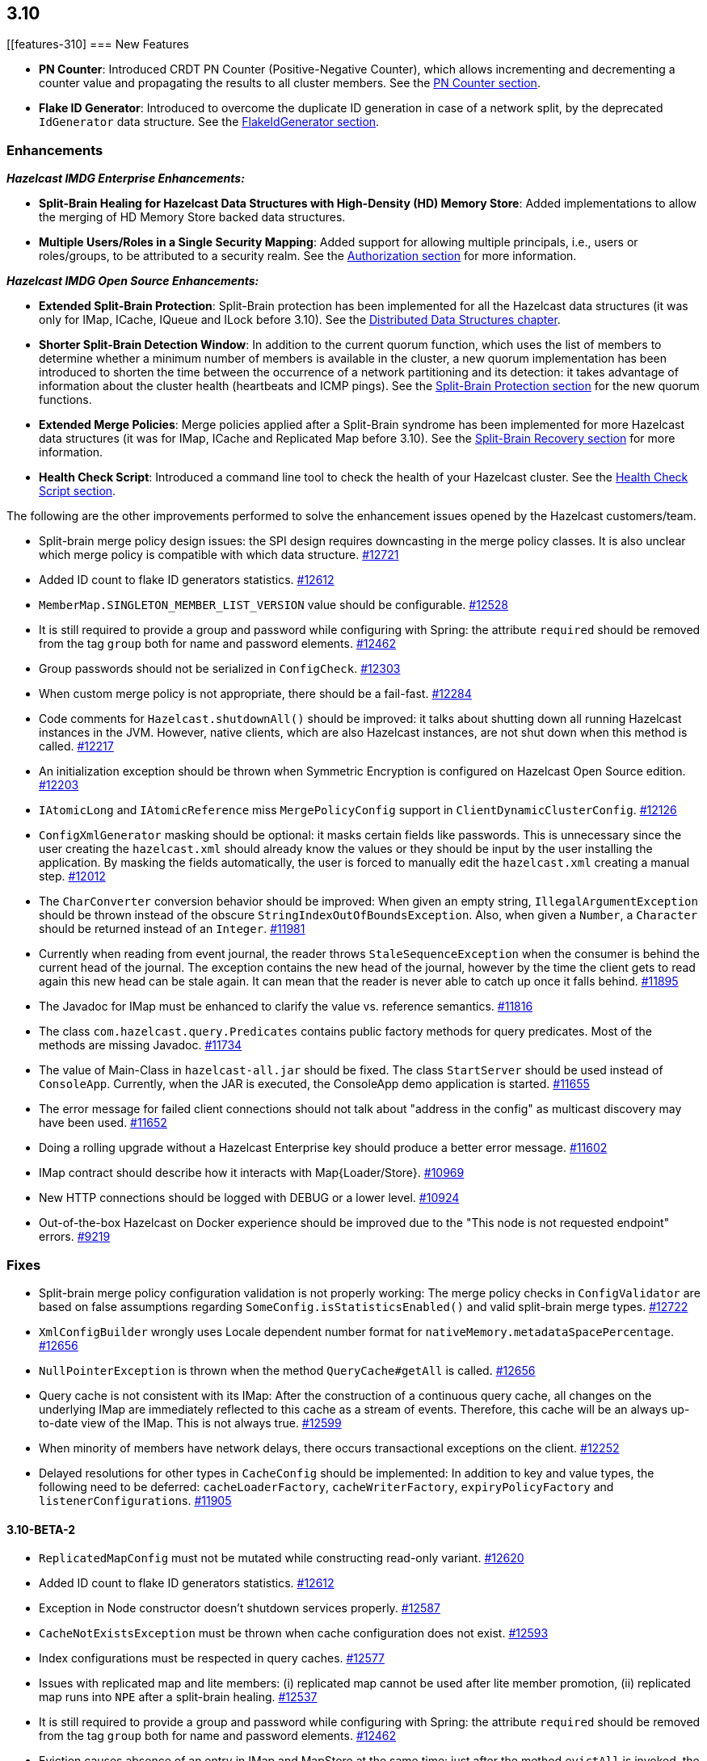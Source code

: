 

== 3.10

[[features-310]
=== New Features

* **PN Counter**: Introduced CRDT PN Counter (Positive-Negative Counter), which allows incrementing and decrementing a counter value and propagating the results to all cluster members. See the http://docs.hazelcast.org/docs/3.10/manual/html-single/index.html#pn-counter[PN Counter section].
* **Flake ID Generator**: Introduced to overcome the duplicate ID generation in case of a network split, by the deprecated `IdGenerator` data structure. See the http://docs.hazelcast.org/docs/3.10/manual/html-single/index.html#flakeidgenerator[FlakeIdGenerator section].

[[enh-310]]
=== Enhancements

*_Hazelcast IMDG Enterprise Enhancements:_*

* **Split-Brain Healing for Hazelcast Data Structures with High-Density (HD) Memory Store**: Added implementations to allow the merging of HD Memory Store backed data structures.
* **Multiple Users/Roles in a Single Security Mapping**: Added support for allowing multiple principals, i.e., users or roles/groups, to be attributed to a security realm. See the http://docs.hazelcast.org/docs/3.10/manual/html-single/index.html#authorization[Authorization section] for more information.

*_Hazelcast IMDG Open Source Enhancements:_*

* **Extended Split-Brain Protection**: Split-Brain protection has been implemented for all the Hazelcast data structures (it was only for IMap, ICache, IQueue and ILock before 3.10). See the http://docs.hazelcast.org/docs/3.10/manual/html-single/index.html#distributed-data-structures[Distributed Data Structures chapter].
* **Shorter Split-Brain Detection Window**: In addition to the current quorum function, which uses the list of members to determine whether a minimum number of members is available in the cluster, a new quorum implementation has been introduced to shorten the time between the occurrence of a network partitioning and its detection: it takes advantage of information about the cluster health (heartbeats and ICMP pings). See the http://docs.hazelcast.org/docs/3.10/manual/html-single/index.html#split-brain-protection[Split-Brain Protection section] for the new quorum functions.
* **Extended Merge Policies**: Merge policies applied after a Split-Brain syndrome has been implemented for more Hazelcast data structures (it was for IMap, ICache and Replicated Map before 3.10). See the http://docs.hazelcast.org/docs/3.10/manual/html-single/index.html#split-brain-recovery[Split-Brain Recovery section] for more information.
* **Health Check Script**: Introduced a command line tool to check the health of your Hazelcast cluster. See the http://docs.hazelcast.org/docs/3.10/manual/html-single/index.html#health-check-script[Health Check Script section].

The following are the other improvements performed to solve the enhancement issues opened by the Hazelcast customers/team.

* Split-brain merge policy design issues: the SPI design requires downcasting in the merge policy classes. It is also unclear which merge policy is compatible with which data structure. https://github.com/hazelcast/hazelcast/issues/12721[#12721]
* Added ID count to flake ID generators statistics. https://github.com/hazelcast/hazelcast/pull/12612[#12612]
* `MemberMap.SINGLETON_MEMBER_LIST_VERSION` value should be configurable. https://github.com/hazelcast/hazelcast/issues/12528[#12528]
* It is still required to provide a group and password while configuring with Spring: the attribute `required` should be removed from the tag `group` both for name and password elements. https://github.com/hazelcast/hazelcast/issues/12462[#12462]
* Group passwords should not be serialized in `ConfigCheck`. https://github.com/hazelcast/hazelcast/issues/12303[#12303]
* When custom merge policy is not appropriate, there should be a fail-fast. https://github.com/hazelcast/hazelcast/issues/12284[#12284]
* Code comments for `Hazelcast.shutdownAll()` should be improved: it talks about shutting down all running Hazelcast instances in the JVM. However, native clients, which are also Hazelcast instances, are not shut down when this method is called. https://github.com/hazelcast/hazelcast/issues/12217[#12217]
* An initialization exception should be thrown when Symmetric Encryption is configured on Hazelcast Open Source edition. https://github.com/hazelcast/hazelcast/issues/12203[#12203]
* `IAtomicLong` and `IAtomicReference` miss `MergePolicyConfig` support in `ClientDynamicClusterConfig`. https://github.com/hazelcast/hazelcast/issues/12126[#12126]
* `ConfigXmlGenerator` masking should be optional: it masks certain fields like passwords. This is unnecessary since the user creating the `hazelcast.xml` should already know the values or they should be input by the user installing the application. By masking the fields automatically, the user is forced to manually edit the `hazelcast.xml` creating a manual step. https://github.com/hazelcast/hazelcast/issues/12012[#12012]
* The `CharConverter` conversion behavior should be improved: When given an empty string, `IllegalArgumentException` should be thrown instead of the obscure `StringIndexOutOfBoundsException`. Also, when given a `Number`, a `Character` should be returned instead of an `Integer`. https://github.com/hazelcast/hazelcast/issues/11981[#11981]
* Currently when reading from event journal, the reader throws `StaleSequenceException` when the consumer is behind the current head of the journal. The exception contains the new head of the journal, however by the time the client gets to read again this new head can be stale again. It can mean that the reader is never able to catch up once it falls behind. https://github.com/hazelcast/hazelcast/issues/11895[#11895]
* The Javadoc for IMap must be enhanced to clarify the value vs. reference semantics. https://github.com/hazelcast/hazelcast/issues/11816[#11816]
* The class `com.hazelcast.query.Predicates` contains public factory methods for query predicates. Most of the methods are missing Javadoc. https://github.com/hazelcast/hazelcast/issues/11734[#11734]
* The value of Main-Class in `hazelcast-all.jar` should be fixed. The class `StartServer` should be used instead of `ConsoleApp`. Currently, when the JAR is executed, the ConsoleApp demo application is started. https://github.com/hazelcast/hazelcast/issues/11655[#11655]
* The error message for failed client connections should not talk about "address in the config" as multicast discovery may have been used. https://github.com/hazelcast/hazelcast/issues/11652[#11652]
* Doing a rolling upgrade without a Hazelcast Enterprise key should produce a better error message. https://github.com/hazelcast/hazelcast/issues/11602[#11602]
* IMap contract should describe how it interacts with Map{Loader/Store}. https://github.com/hazelcast/hazelcast/issues/10969[#10969]
* New HTTP connections should be logged with DEBUG or a lower level. https://github.com/hazelcast/hazelcast/issues/10924[#10924]
* Out-of-the-box Hazelcast on Docker experience should be improved due to the "This node is not requested endpoint" errors. https://github.com/hazelcast/hazelcast/issues/9219[#9219]

[[fixes-310]]
=== Fixes

* Split-brain merge policy configuration validation is not properly working: The merge policy checks in `ConfigValidator` are based on false assumptions regarding `SomeConfig.isStatisticsEnabled()` and valid split-brain merge types. https://github.com/hazelcast/hazelcast/issues/12722[#12722]
* `XmlConfigBuilder` wrongly uses Locale dependent number format for `nativeMemory.metadataSpacePercentage`. https://github.com/hazelcast/hazelcast/issues/12656[#12656]
* `NullPointerException` is thrown when the method `QueryCache#getAll` is called. https://github.com/hazelcast/hazelcast/issues/12656[#12656]
* Query cache is not consistent with its IMap: After the construction of a continuous query cache, all changes on the underlying IMap are immediately reflected to this cache as a stream of events. Therefore, this cache will be an always up-to-date view of the IMap. This is not always true. https://github.com/hazelcast/hazelcast/issues/12599[#12599]
* When minority of members have network delays, there occurs transactional exceptions on the client. https://github.com/hazelcast/hazelcast/issues/12252[#12252]
* Delayed resolutions for other types in `CacheConfig` should be implemented: In addition to key and value types, the following need to be deferred:
`cacheLoaderFactory`, `cacheWriterFactory`, `expiryPolicyFactory` and ``listenerConfiguration``s. https://github.com/hazelcast/hazelcast/issues/11905[#11905]


==== 3.10-BETA-2

* `ReplicatedMapConfig` must not be mutated while constructing read-only variant. https://github.com/hazelcast/hazelcast/pull/12620[#12620]
* Added ID count to flake ID generators statistics. https://github.com/hazelcast/hazelcast/pull/12612[#12612]
* Exception in Node constructor doesn't shutdown services properly. https://github.com/hazelcast/hazelcast/issues/12587[#12587]
* `CacheNotExistsException` must be thrown when cache configuration does not exist. https://github.com/hazelcast/hazelcast/pull/12593[#12593]
* Index configurations must be respected in query caches. https://github.com/hazelcast/hazelcast/pull/12577[#12577]
* Issues with replicated map and lite members: (i) replicated map cannot be used after lite member promotion, (ii) replicated map runs into `NPE` after a split-brain healing. https://github.com/hazelcast/hazelcast/issues/12537[#12537]
* It is still required to provide a group and password while configuring with Spring: the attribute `required` should be removed from the tag `group` both for name and password elements. https://github.com/hazelcast/hazelcast/issues/12462[#12462]
* Eviction causes absence of an entry in IMap and MapStore at the same time: just after the method `evictAll` is invoked, the map is cleared and the eviction is done in a different thread. This causes the objects not being available both IMap and MapStore. https://github.com/hazelcast/hazelcast/issues/12455[#12455]
* JCache 1.1 TCK: the test `org.jsr107.tck.event.CacheListenerTest` passes, but there are assertion errors in the log. https://github.com/hazelcast/hazelcast/issues/12390[#12390]
* An index aware predicate does not invoke its `apply` method:  only the index operation is performed and the apply filter is silently ignored. https://github.com/hazelcast/hazelcast/issues/12352[#12352]
* Query with predicates on IMap does not use index when running locally. https://github.com/hazelcast/hazelcast/issues/12351[#12351]
* `EventJournal` loses data if two members terminate: Scenario is starting a cluster with four members and a client, producing data for the event journal, terminating one member and terminating another member after some time. When checking the total count of events, it is seen that some data is lost. https://github.com/hazelcast/hazelcast/issues/12300[#12300]
* When minority of members are removed from the network, read/write failures occur on the cluster. https://github.com/hazelcast/hazelcast/issues/12240[#12240]
* A merge policy cannot be defined for replicated maps using declarative configuration (XML). https://github.com/hazelcast/hazelcast/issues/12223[#12223]
* All dynamic configurations are sent out in a prejoin operation regardless of the cluster version. https://github.com/hazelcast/hazelcast/issues/12151[#12151]
* When using `PagingPredicate`, setting a too big page ends up with `IllegalArgumentException`. https://github.com/hazelcast/hazelcast/issues/12079[#12079]
* There is a performance regression on predicate queries for 3.9.1 and 3.8.7 versions. https://github.com/hazelcast/hazelcast/issues/12018[#12018]
* Each new configuration method introduced in 3.10 must be overridden in the client-side dynamic configuration support class. https://github.com/hazelcast/hazelcast/issues/12010[#12010]
* For some of the scheduled jobs, the method `getLastRunDuration()` returns negative values for quick executions. https://github.com/hazelcast/hazelcast/issues/11929[#11929]
* Exception in `ResponseThreadRunnable` causes the REST API to fail: When there is an exception while processing a single command, the entire thread is killed. It causes an unrecoverable condition when the system does not process any incoming REST commands, and hence the memory leak (incoming commands are accumulated in blockingQueue). https://github.com/hazelcast/hazelcast/issues/11722[#11722]
* Accessing a query cache with a reasonable amount of data can result in an `NPE`. https://github.com/hazelcast/hazelcast/issues/11675[#11675]
* `IMap.add` and `IMap.remove`: EntryListener randomly hangs. https://github.com/hazelcast/hazelcast/issues/11470[#11470]
* Members not rejoining cluster after an elongated network disconnectivity: Assuming that, initially there is a cluster of 8 members and when the connectivity for a member is broken it gets eliminated from the cluster. The original cluster contains now 7 members and this is working as expected. However, when the connectivity is restored, the disconnected member is not able to join the original cluster and remains isolated. https://github.com/hazelcast/hazelcast/issues/11267[#11267]
* There is a minor decrease in the performance of indexed searches for 3.7.6 and higher versions. https://github.com/hazelcast/hazelcast/issues/11231[#11231]
* The code comments for time-to-live expiration is not clear. https://github.com/hazelcast/hazelcast/issues/11787[#11787]
* When setting the same key value twice, `NPE` is thrown on the member. https://github.com/hazelcast/hazelcast/issues/10556[#10556]
* JCache fails to initialize when the type of a key or value is not available on a remote member. https://github.com/hazelcast/hazelcast/issues/8972[#8972]
* In Hazelcast 3.7, `PollOperation` invocation is failing to complete due to `operation-heartbeat-timeout`. https://github.com/hazelcast/hazelcast/issues/8831[#8831]
* Custom `LoggerFactory` is instantiating two times. https://github.com/hazelcast/hazelcast/issues/5641[#5641]


==== 3.10-BETA-1

* Health Monitor reports load statistics incorrectly. https://github.com/hazelcast/hazelcast/issues/12190[#12190]
* Time-to-live for IMap is not working as documented: outdated warnings should be removed from the code comments. https://github.com/hazelcast/hazelcast/issues/12144[#12144]
* There are multiple top-level types missing in `HazelcastNamespaceHandler`, for example `serializer`. https://github.com/hazelcast/hazelcast/issues/12121[#12121]
* The full stack trace of `QuorumException` should be logged into the log file instead of the console. https://github.com/hazelcast/hazelcast/issues/12188[#12188]
* `ConfigXmlGeneratorTest`: There are missing tests for many attributes of multiple data structures. https://github.com/hazelcast/hazelcast/issues/12119[#12119]
* Beta annotation from DurableExecutor classes should be removed. https://github.com/hazelcast/hazelcast/issues/12083[#12083]
* Hazelcast should not allow to add dynamic configurations for concurrent data structures during rolling upgrades: new configurations have been introduced for `IAtomicLong` and `IAtomicReference` for the split-brain healing. There may come more for the split-brain protection; these should not be added dynamically when the cluster is on version 3.9, since old members will fail to process them. https://github.com/hazelcast/hazelcast/issues/12000[#12000]
* Using `MemberAddressProvider` with custom discovery strategy SPI does not seem to work. https://github.com/hazelcast/hazelcast/issues/11997[#11997]
* Hit count gets incremented by two (instead of one) when entry is updated using `EntryProcessor`. https://github.com/hazelcast/hazelcast/issues/11993[#11993]
* The objects `BufferObjectDataInput` and `BufferObjectDataOutput` are pooled. While being used for serialization, their version may be set, however when cleared (so they can be returned to the pool), their version is not reset to `UNKNOWN`. https://github.com/hazelcast/hazelcast/issues/11900[#11900]
* The default network interface selection chooses a wrong interface in some cases. https://github.com/hazelcast/hazelcast/issues/11795[#11795]
* The memory limit setting for a queue store is ignored and the entries are getting inserted into both the store and the queue, even If the limit is reached. https://github.com/hazelcast/hazelcast/issues/11682[#11682]
* When trying to integrate Spring and Hazelcast with MapStore implementation, the JdbcTemplate cannot be autowired in the MapStore class. https://github.com/hazelcast/hazelcast/issues/11656[#11656]
* PER_NODE capacity calculation algorithm is not precise. https://github.com/hazelcast/hazelcast/issues/11646[#11646]
* Currently ILock operations are not logged at any level. It would be very helpful diagnostic log output can be enabled, with the log lines containing the name of the ILock, the operation (create, lock, unlock, destroy) and the usual timestamp, and thread ID information. https://github.com/hazelcast/hazelcast/issues/11622[#11622]
* The `Echo` task used to execute the operations demo in `ConsoleApp` fails to deserialize because of missing no-arg constructor. https://github.com/hazelcast/hazelcast/issues/11612[#11612]
* Wrong Hazelcast configuration XSD schema is used when minor/major or minor has more than 1 digit (e.g., 3.1x). https://github.com/hazelcast/hazelcast/issues/11586[#11586]
* The XSD (`hazelcast-spring.xsd`) should work independently of the `hazelcast-spring.jar`. https://github.com/hazelcast/hazelcast/issues/11577[#11577]
* IMap with MapStore has duplicate keys. https://github.com/hazelcast/hazelcast/issues/11462[#11462]
* Backups' view of the Ringbuffer differs from that of the primary's in case of an exception is thrown by the store underlying the Ringbuffer. https://github.com/hazelcast/hazelcast/issues/11209[#11209]
* It does not seem to be possible to configure a list of cipher suites nor a list of SSL/TLS protocols. Client authorization is implemented, but it has to be passed in a populated `Properties` object. https://github.com/hazelcast/hazelcast/issues/10750[#10750]
* Transaction could not obtain a lock for the key while calling the method `TransactionalMap.getForUpdate()`. https://github.com/hazelcast/hazelcast/issues/9374[#9374]
* JCache fails to initialize when the type of a key or value is not available on a remote member. https://github.com/hazelcast/hazelcast/issues/8972[#8972]
* There is no way to set the HazelcastClient name and/or InstanceName programmatically. So, the method `HazelcastClient.getHazelcastClientByName(String name)` does not work. https://github.com/hazelcast/hazelcast/issues/7289[#7289]
* IMap JMX statistics are evicted together with the map entry: When system starts and caches are populated,  and get the hits, the statistics presents the relevant values for `localHits` and `localGetOperationCount` attributes. But after 1 hour of idle and some entries are evicted, these attributes become less and less, till 0. Looks like these statistics are stored together with the entry itself and they are evicted together with the entry. https://github.com/hazelcast/hazelcast/issues/4321[#4321]

[[cf-310]]
==== Coverity Fixes

* The methods `readObject(...)` and `writeObject(...)` should call the method from the superclass instead of handling the `attributeName` field themselves in the classes `LikePredicate` and `RegexPredicate`. https://github.com/hazelcast/hazelcast/issues/11768[#11768]
* The field `retryCounter` is not atomically updated in the method `RestartingMemberIterator.retry(Set)`. https://github.com/hazelcast/hazelcast/issues/11750[#11750]

[[bc-310]]
=== Behavioral Changes

* Up to 3.9.x, the method `Config.findCacheConfig` looks up a `CacheSimpleConfig`: if none is found, then `null` is returned. This behavior has been not like all the other `findXXConfig` methods in the following ways:
+
* `findXXConfig` never returns `null`, it falls back to defaults, creates the missing data structure configuration and stores it in `Config`.
* `findXXConfig` returns a read-only copy of the actual configuration, while `findCacheConfig` returns the found configuration object itself.
+
With 3.10, the method `Config.findCacheConfig` is aligned to behave like the other `findXXConfig` methods; it now returns a read-only copy and does fallback to defaults. If you who want the old behavior for this method in 3.10.x, you should use the method `Config.findCacheConfigOrNull`.
* Starting with 3.10, any unknown property of Discovery SPI in the Hazelcast configuration will **result in an exception blocking the Hazelcast member from starting**. This approach restricts the configuration (both XML and Object-based) and prevents typos.

[[kp-310]]
=== Known Problems

* ``PartitionPredicate``s only works if you upgrade all of your members to 3.9.3. It may not work
** when running a mixed cluster having members from 3.9.0, 3.9.1, 3.9.2 and 3.9.3, and
** when rolling up from 3.8.x to 3.9.x.

[[rd-310]]
=== Removed/Deprecated Features

* The data structure `IdGenerator` is deprecated. It could produce duplicate IDs in case of a network split, even with split-brain protection being enabled. Use http://docs.hazelcast.org/docs/3.10/manual/html-single/index.html#flakeidgenerator[Flake ID Generator] for an alternative implementation which does not suffer from the mentioned issue.
* Following system properties are deprecated:
** `hazelcast.master.confirmation.interval.seconds`
** `hazelcast.max.no.master.confirmation.seconds`
** `hazelcast.mc.max.visible.instance.count`